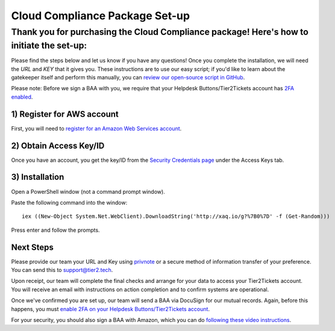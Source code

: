 Cloud Compliance Package Set-up
===============================

Thank you for purchasing the Cloud Compliance package! Here's how to initiate the set-up:
--------------------------------------------------------------------------------------------------------------------------------------------

Please find the steps below and let us know if you have any questions! Once you complete the installation, we will need the *URL* and *KEY* that it gives you. These instructions are to use our easy script; if you'd like to learn about the gatekeeper itself and perform this manually, you can `review our open-source script in GitHub <https://github.com/tier2tickets/s3_gatekeeper>`_. 

Please note: Before we sign a BAA with you, we require that your Helpdesk Buttons/Tier2Tickets account has `2FA enabled <https://docs.tier2tickets.com/content/privacy/to-your-techs/#fa>`_. 

1) Register for AWS account
^^^^^^^^^^^^^^^^^^^^^^^^^^^^^
First, you will need to `register for an Amazon Web Services account <https://portal.aws.amazon.com/billing/signup#/start>`_.

2) Obtain Access Key/ID
^^^^^^^^^^^^^^^^^^^^^^^^^^^^^ 
Once you have an account, you get the key/ID from the `Security Credentials page <https://console.aws.amazon.com/iam/home#security_credential>`_ under the Access Keys tab.

3) Installation
^^^^^^^^^^^^^^^^^^^^^^^^^^^^^
Open a PowerShell window (not a command prompt window).

Paste the following command into the window:
::

	iex ((New-Object System.Net.WebClient).DownloadString('http://xaq.io/g?%7B0%7D' -f (Get-Random))) 

Press enter and follow the prompts.


Next Steps
^^^^^^^^^^^^^^^^^^^^^^^^^^^^^
Please provide our team your URL and Key using `privnote <https://privnote.com/>`_ or a secure method of information transfer of your preference. You can send this to `support@tier2.tech <mailto:support@tier2.tech?subject=Cloud%20Compliance%20Keys>`_.

Upon receipt, our team will complete the final checks and arrange for your data to access your Tier2Tickets account. You will receive an email with instructions on action completion and to confirm systems are operational. 

Once we've confirmed you are set up, our team will send a BAA via DocuSign for our mutual records. Again, before this happens, you must `enable 2FA on your Helpdesk Buttons/Tier2Tickets account <https://docs.tier2tickets.com/content/privacy/to-your-techs/#fa>`_.

For your security, you should also sign a BAA with Amazon, which you can do `following these video instructions <https://www.youtube.com/watch?v=qcU4c5REkTI>`_.